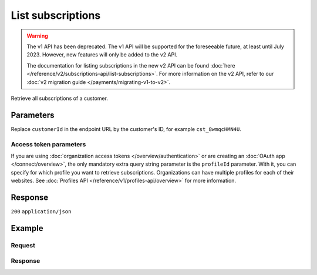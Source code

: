 List subscriptions
==================
.. api-name:: Subscriptions API
   :version: 1

.. warning:: The v1 API has been deprecated. The v1 API will be supported for the foreseeable future, at least until
             July 2023. However, new features will only be added to the v2 API.

             The documentation for listing subscriptions in the new v2 API can be found
             :doc:`here </reference/v2/subscriptions-api/list-subscriptions>`. For more information on the v2 API, refer
             to our :doc:`v2 migration guide </payments/migrating-v1-to-v2>`.

.. endpoint::
   :method: GET
   :url: https://api.mollie.com/v1/customers/*customerId*/subscriptions

.. authentication::
   :api_keys: true
   :organization_access_tokens: false
   :oauth: true

Retrieve all subscriptions of a customer.

Parameters
----------
Replace ``customerId`` in the endpoint URL by the customer's ID, for example ``cst_8wmqcHMN4U``.

.. parameter:: offset
   :type: integer
   :condition: optional

   The number of subscriptions to skip.

.. parameter:: count
   :type: integer
   :condition: optional

   The number of subscriptions to return (with a maximum of 250).

Access token parameters
^^^^^^^^^^^^^^^^^^^^^^^
If you are using :doc:`organization access tokens </overview/authentication>` or are creating an
:doc:`OAuth app </connect/overview>`, the only mandatory extra query string parameter is the ``profileId`` parameter.
With it, you can specify for which profile you want to retrieve subscriptions. Organizations can have multiple profiles
for each of their websites. See :doc:`Profiles API </reference/v1/profiles-api/overview>` for more information.

.. parameter:: profileId
   :type: string
   :condition: required
   :collapse: true

   The payment profile's unique identifier, for example ``pfl_3RkSN1zuPE``.

.. parameter:: testmode
   :type: boolean
   :condition: optional
   :collapse: true

   Set this to ``true`` to retrieve test mode subscriptions.

Response
--------
``200`` ``application/json``

.. parameter:: totalCount
   :type: integer

   The total number of subscriptions available.

.. parameter:: offset
   :type: integer

   The number of skipped subscriptions as requested.

.. parameter:: count
   :type: integer

   The number of subscriptions found in ``data``, which is either the requested number (with a maximum of 250) or the
   default number.

.. parameter:: data
   :type: array

   An array of subscription objects as described in
   :doc:`Get subscription </reference/v1/subscriptions-api/get-subscription>`.

.. parameter:: links
   :type: object

   Links to help navigate through the lists of subscriptions, based on the given offset.

   .. parameter:: previous
      :type: string

      The previous set of subscriptions, if available.

   .. parameter:: next
      :type: string

      The next set of subscriptions, if available.

   .. parameter:: first
      :type: string

      The first set of subscriptions, if available.

   .. parameter:: last
      :type: string

      The last set of subscriptions, if available.

Example
-------

Request
^^^^^^^
.. code-block:: bash
   :linenos:

   curl -X GET https://api.mollie.com/v1/customers/cst_8wmqcHMN4U/subscriptions \
       -H "Authorization: Bearer test_dHar4XY7LxsDOtmnkVtjNVWXLSlXsM"

Response
^^^^^^^^
.. code-block:: none
   :linenos:

   HTTP/1.1 200 OK
   Content-Type: application/json

   {
       "totalCount": 3,
       "offset": 0,
       "count": 3,
       "data": [
           {
               "resource": "subscription",
               "id": "sub_rVKGtNd6s3",
               "customerId": "cst_8wmqcHMN4U",
               "mode": "live",
               "createdDatetime": "2016-06-01T12:23:34.0Z",
               "status": "active",
               "amount": "25.00",
               "times": 4,
               "interval": "3 months",
               "description": "Quarterly payment",
               "method": null,
               "cancelledDatetime": null,
               "links": {
                   "webhookUrl": "https://webshop.example.org/payments/webhook"
               }
           }
           { },
           { }
       ]
   }
